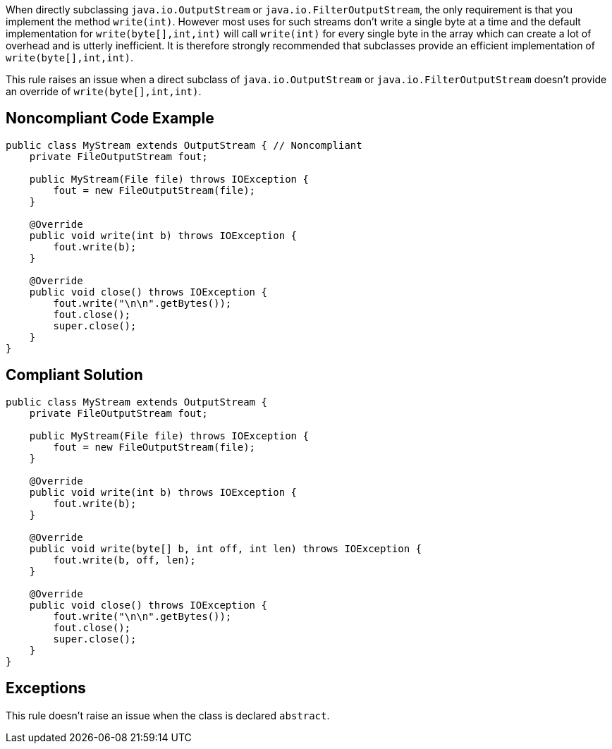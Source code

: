 When directly subclassing ``++java.io.OutputStream++`` or ``++java.io.FilterOutputStream++``, the only requirement is that you implement the method ``++write(int)++``. However most uses for such streams don't write a single byte at a time and the default implementation for ``++write(byte[],int,int)++`` will call ``++write(int)++`` for every single byte in the array which can create a lot of overhead and is utterly inefficient. It is therefore strongly recommended that subclasses provide an efficient implementation of ``++write(byte[],int,int)++``.


This rule raises an issue when a direct subclass of ``++java.io.OutputStream++`` or ``++java.io.FilterOutputStream++`` doesn't provide an override of ``++write(byte[],int,int)++``.

== Noncompliant Code Example

----
public class MyStream extends OutputStream { // Noncompliant
    private FileOutputStream fout;

    public MyStream(File file) throws IOException {
        fout = new FileOutputStream(file);
    }

    @Override
    public void write(int b) throws IOException {
        fout.write(b);
    }

    @Override
    public void close() throws IOException {
        fout.write("\n\n".getBytes());
        fout.close();
        super.close();
    }
}
----

== Compliant Solution

----
public class MyStream extends OutputStream {
    private FileOutputStream fout;

    public MyStream(File file) throws IOException {
        fout = new FileOutputStream(file);
    }

    @Override
    public void write(int b) throws IOException {
        fout.write(b);
    }

    @Override
    public void write(byte[] b, int off, int len) throws IOException {
        fout.write(b, off, len);
    }

    @Override
    public void close() throws IOException {
        fout.write("\n\n".getBytes());
        fout.close();
        super.close();
    }
}
----

== Exceptions

This rule doesn't raise an issue when the class is declared ``++abstract++``.
